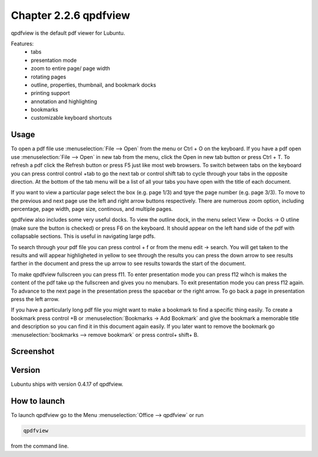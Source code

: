 Chapter 2.2.6 qpdfview
======================

qpdfview is the default pdf viewer for Lubuntu.

Features:
 - tabs
 - presentation mode
 - zoom to entire page/ page width
 - rotating pages
 - outline, properties, thumbnail, and bookmark docks
 - printing support
 - annotation and highlighting 
 - bookmarks
 - customizable keyboard shortcuts

Usage
------
To open a pdf file use :menuselection:`File --> Open` from the menu or Ctrl + O on the keyboard. If you have a pdf open use :menuselection:`File --> Open` in new tab from the menu, click the Open in new tab button or press Ctrl + T. To refresh a pdf click the Refresh button or press F5 just like most web browsers. To switch between tabs on the keyboard you can press control control +tab to go the next tab or control shift tab to cycle through your tabs in the opposite direction. At the bottom of the tab menu will be a list of all your tabs you have open with the title of each document.   

If you want to view a particular page select the box (e.g. page 1/3) and tpye the page number (e.g. page 3/3). To move to the previous and next page use the left and right arrow buttons respectively. There are numerous zoom option, including percentage, page width, page size, continous, and multiple pages.

qpdfview also includes some very useful docks. To view the outline dock, in the menu select View -> Docks -> O utline (make sure the button is checked) or press F6 on the keyboard. It should appear on the left hand side of the pdf with collapsable sections. This is useful in navigating large pdfs.

To search through your pdf file you can press control + f or from the menu edit -> search. You will get taken to the results and will appear highligheted in yellow to see through the results you can press the down arrow to see results farther in the document and press the up arrow to see results towards the start of the document.

To make qpdfview fullscreen you can press f11. To enter presentation mode you can press f12 wihch is makes the content of the pdf take up the fullscreen and gives you no menubars. To exit presentation mode you can press f12 again. To advance to the next page in the presentation press the spacebar or the right arrow. To go back a page in presentation press the left arrow. 

If you have a particularly long pdf file you might want to make a bookmark to find a specific thing easily. To create a bookmark press control +B or  :menuselection:`Bookmarks ->  Add Bookmark` and give the bookmark a memorable title and description so you can find it in this document again easily. If you later want to remove the bookmark go :menuselection:`bookmarks --> remove bookmark` or press control+ shift+ B. 

Screenshot
----------
.. image:: qpdfview.png

Version
-------
Lubuntu ships with version 0.4.17 of qpdfview.

How to launch
-------------
To launch qpdfview go to the Menu :menuselection:`Office --> qpdfview` or run  

.. code:: 

   qpdfview 

from the command line.
